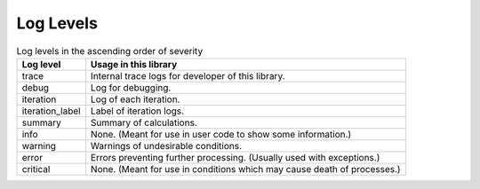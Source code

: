 Log Levels
================

.. table:: Log levels in the ascending order of severity

    .. csv-table::
        :header-rows: 1

        Log level,          Usage in this library
        trace,              Internal trace logs for developer of this library.
        debug,              Log for debugging.
        iteration,          Log of each iteration.
        iteration_label,    Label of iteration logs.
        summary,            Summary of calculations.
        info,               None. (Meant for use in user code to show some information.)
        warning,            Warnings of undesirable conditions.
        error,              Errors preventing further processing. (Usually used with exceptions.)
        critical,           None. (Meant for use in conditions which may cause death of processes.)
